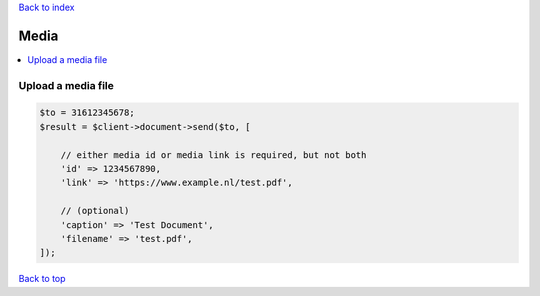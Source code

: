 .. _top:
.. title:: Media

`Back to index <index.rst>`_

=====
Media
=====

.. contents::
    :local:


Upload a media file
```````````````````

.. code-block:: php
    
    $to = 31612345678;
    $result = $client->document->send($to, [
        
        // either media id or media link is required, but not both
        'id' => 1234567890,
        'link' => 'https://www.example.nl/test.pdf',
        
        // (optional)
        'caption' => 'Test Document',
        'filename' => 'test.pdf',
    ]);


`Back to top <#top>`_